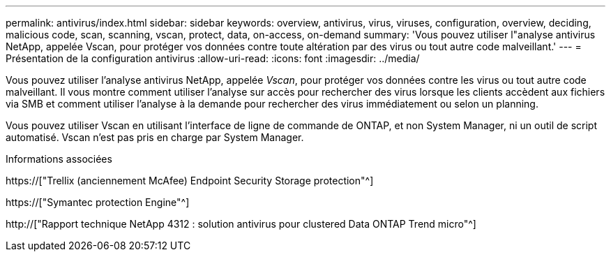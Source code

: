 ---
permalink: antivirus/index.html 
sidebar: sidebar 
keywords: overview, antivirus, virus, viruses, configuration, overview, deciding, malicious code, scan, scanning, vscan, protect, data, on-access, on-demand 
summary: 'Vous pouvez utiliser l"analyse antivirus NetApp, appelée Vscan, pour protéger vos données contre toute altération par des virus ou tout autre code malveillant.' 
---
= Présentation de la configuration antivirus
:allow-uri-read: 
:icons: font
:imagesdir: ../media/


[role="lead"]
Vous pouvez utiliser l'analyse antivirus NetApp, appelée _Vscan_, pour protéger vos données contre les virus ou tout autre code malveillant. Il vous montre comment utiliser l'analyse sur accès pour rechercher des virus lorsque les clients accèdent aux fichiers via SMB et comment utiliser l'analyse à la demande pour rechercher des virus immédiatement ou selon un planning.

Vous pouvez utiliser Vscan en utilisant l'interface de ligne de commande de ONTAP, et non System Manager, ni un outil de script automatisé. Vscan n'est pas pris en charge par System Manager.

.Informations associées
https://["Trellix (anciennement McAfee) Endpoint Security Storage protection"^]

https://["Symantec protection Engine"^]

http://["Rapport technique NetApp 4312 : solution antivirus pour clustered Data ONTAP Trend micro"^]

